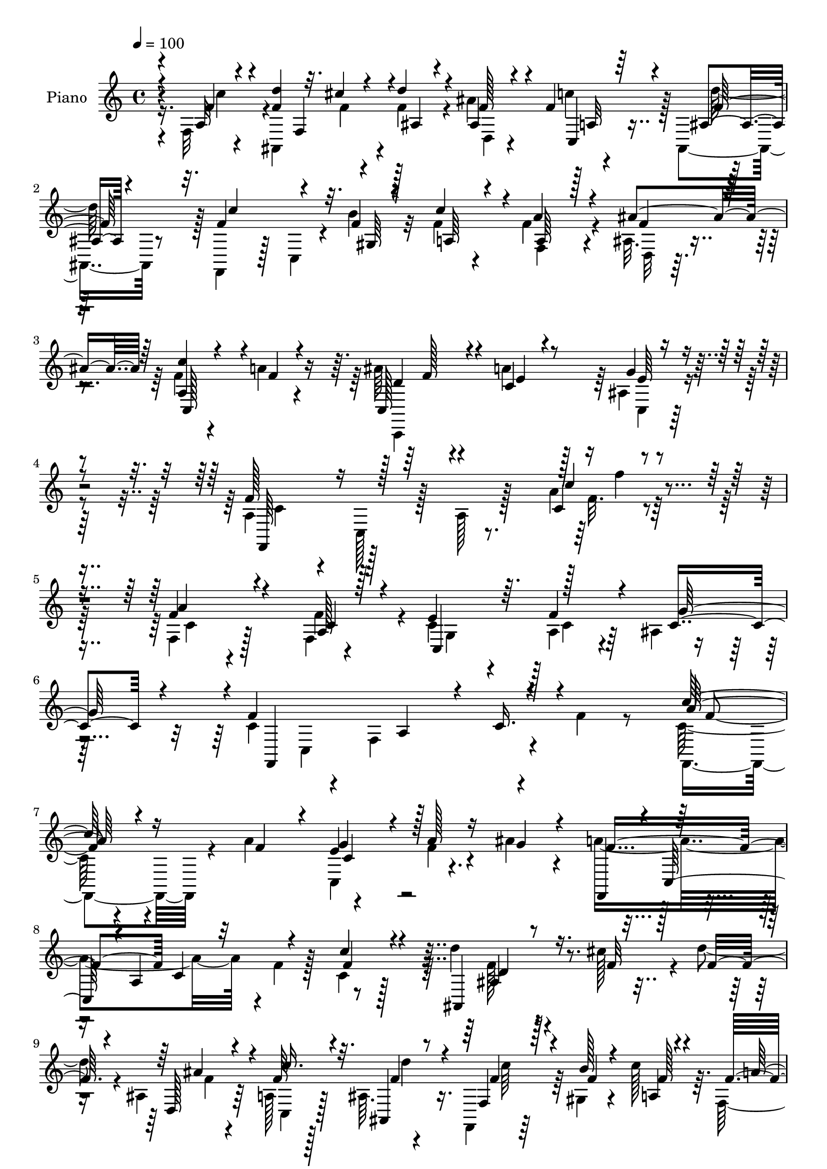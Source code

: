 % Lily was here -- automatically converted by c:/Program Files (x86)/LilyPond/usr/bin/midi2ly.py from mid/164.mid
\version "2.14.0"

\layout {
  \context {
    \Voice
    \remove "Note_heads_engraver"
    \consists "Completion_heads_engraver"
    \remove "Rest_engraver"
    \consists "Completion_rest_engraver"
  }
}

trackAchannelA = {


  \key c \major
    
  \time 4/4 
  

  \key c \major
  
  \tempo 4 = 100 
  
  % [MARKER] DH059     
  
}

trackA = <<
  \context Voice = voiceA \trackAchannelA
>>


trackBchannelA = {
  
  \set Staff.instrumentName = "Piano"
  
}

trackBchannelB = \relative c {
  \voiceFour
  r16. f32 r4*52/96 ais,4*107/96 r4*5/96 f''4*32/96 r4*26/96 ais4*61/96 
  r4*46/96 ais,,4*13/96 r8 f4*38/96 r128*5 c'4*19/96 r4*13/96 b''4*16/96 
  r32 f4*38/96 r4*23/96 f4*76/96 r4*40/96 ais,32. r4*49/96 f'4*50/96 
  r4*74/96 a4*25/96 r4*46/96 ais64*5 r4*37/96 a4*25/96 r128*13 ais,4*16/96 
  r4*55/96 a4*47/96 r4*16/96 c,128*21 r128*5 a' r128*21 a'4*28/96 
  r128*59 f,4*40/96 r128*25 f4*19/96 r4*41/96 c'4*40/96 r4*16/96 a4*20/96 
  r4*29/96 ais4*7/96 r4*53/96 c4*100/96 r4*7/96 f,4*115/96 r4*41/96 f'4*13/96 
  r8 c128*11 r4*82/96 a'4*62/96 r4*50/96 f4*26/96 r4*23/96 ais4*29/96 
  r4*26/96 a4*214/96 r4*2/96 f4*23/96 r128*9 c4*16/96 r128*15 d'4*37/96 
  r4*53/96 cis128*5 r4*13/96 d4*32/96 r4*20/96 ais,4*26/96 r4*28/96 a128*5 
  r128*13 ais64. r4*53/96 f,4*16/96 r64*11 gis'4*16/96 r4*14/96 c'128*15 
  r64. f,,64*11 r4*46/96 ais4*16/96 r4*47/96 a32*5 r4*58/96 a'128*7 
  r4*43/96 ais4*31/96 r64*5 c,4*13/96 r128*15 ais128*5 r4*47/96 f,4*59/96 
  r4*4/96 c'4*49/96 r4*10/96 a'32. r64*9 c4*11/96 r4*169/96 a''4*94/96 
  r128*7 f4*25/96 r16. e64*9 r4*2/96 d4*38/96 r4*14/96 c,, r4*50/96 a''16*9 
  r128*41 c'128*15 r4*73/96 f,16. r128*7 e64*7 r4*14/96 a64*5 r4*19/96 ais4*25/96 
  r4*32/96 a4*209/96 r8. a,,64 r4*55/96 d''4*37/96 r4*52/96 cis128*5 
  r4*14/96 d4*29/96 r4*26/96 ais,,64*5 r4*26/96 c,4*14/96 r128*13 ais32. 
  r4*43/96 a'4*47/96 r4*37/96 gis16 r128 f''4*52/96 r32 f,,128*17 
  r4*62/96 ais4*20/96 r4*47/96 c'4*77/96 r128*17 a'4*19/96 r4*46/96 ais4*29/96 
  r4*34/96 c,4*22/96 r128*13 g'128*5 r128*17 f128*15 r4*16/96 c,,4*167/96 
}

trackBchannelBvoiceB = \relative c {
  \voiceOne
  r4*37/96 a'32 r4*52/96 <f' d' >4*67/96 r32. cis'4*13/96 r4*13/96 d4*34/96 
  r4*26/96 ais,4*17/96 r4*37/96 f'4*31/96 r4*22/96 ais,4*7/96 r4*53/96 f'4*59/96 
  r4*26/96 f4*13/96 r128*5 c'4*56/96 r4*5/96 a4*73/96 r4*43/96 ais4*61/96 
  r64 <c a, >4*64/96 r4*61/96 f,4*25/96 r4*44/96 c,128*15 r4*23/96 c'4*17/96 
  r8 g'4*13/96 r4*56/96 f128*25 r128*49 c4*20/96 r4*182/96 f4*50/96 
  r4*65/96 a,128*9 r128*11 e'4*47/96 r64. f4*31/96 r4*22/96 c4*43/96 
  r4*13/96 f4*160/96 a,4*44/96 r4*8/96 c16. r4*76/96 c'128*15 r4*71/96 f,4*47/96 
  r4*8/96 e4*40/96 r4*16/96 a128*9 r16 g4*29/96 r4*25/96 f,,4*50/96 
  r4*2/96 c'64*9 r4*1/96 a'4*119/96 r4*40/96 c'4*17/96 r4*43/96 ais,,4*56/96 
  r16. f''32 r128*5 f16 r4*29/96 d,128*9 r4*28/96 f'64*5 r4*22/96 ais,,4*14/96 
  r8 f'4*26/96 r128*19 b'128*5 r4*14/96 a,4*26/96 r4*31/96 f'4*79/96 
  r64*5 ais128*9 r4*35/96 c,,4*98/96 r4*22/96 c'4*11/96 r4*52/96 c,4*68/96 
  r4*52/96 g''4*13/96 r4*49/96 a,4*44/96 r4*148/96 f'4*13/96 r4*169/96 c4*77/96 
  r4*98/96 ais'4*41/96 r4*14/96 f'4*41/96 r4*14/96 ais,128*5 r4*46/96 f'8*5 
  r4*100/96 f,,,4*26/96 r4*91/96 a'''4*43/96 r4*14/96 g4*53/96 
  r128 f16. r4*14/96 g4*25/96 r4*32/96 c,128*65 r4*86/96 f,,4*8/96 
  r4*53/96 d''16 r4*68/96 f64. r8. ais4*47/96 r4*8/96 a,,128*5 
  r4*40/96 ais4*17/96 r4*43/96 f r4*43/96 b''4*13/96 r32 c4*70/96 
  r32*9 d,,,32 r4*53/96 c'''4*98/96 r4*32/96 f,4*14/96 r4*50/96 c,,16. 
  r128*9 a'''16 r16. ais,4*19/96 r8 a4*52/96 r128*23 a,128*25 
}

trackBchannelBvoiceC = \relative c {
  \voiceThree
  r4*37/96 f'4*28/96 r4 f,4*49/96 r4*4/96 ais4*17/96 r4*41/96 f'128*13 
  r4*16/96 c,4*11/96 r64*7 f' r32. c'4*73/96 r32. gis,64 r4*19/96 a64*7 
  r4*16/96 a64*9 r128*21 f'4*32/96 r128*11 c,128*39 r4*79/96 d'4*32/96 
  r4*35/96 e4*14/96 r4*53/96 e64 r4*61/96 f,,64*9 r16*7 c'''4*26/96 
  r4*175/96 a4*56/96 r4*59/96 c,4*46/96 r4*14/96 c,4*58/96 r128*17 g''64*9 
  r4*4/96 f,,4*226/96 r4 a''128*17 r16*5 g4*50/96 r128*37 f4*157/96 
  c4*50/96 r32*5 f4*17/96 r4*43/96 d4*23/96 r4*149/96 ais'4*44/96 
  r4*10/96 c16. r32. f,4*32/96 r4*29/96 f4*64/96 r4*22/96 f4*11/96 
  r4*14/96 f128*11 r4*25/96 a128*31 r4*17/96 f4*23/96 r4*38/96 f4*53/96 
  r4*67/96 f4*17/96 r128*15 c,,4*85/96 r4*38/96 e''64. r4*50/96 f4*79/96 
  r4*295/96 c'128*27 r32*17 e128*11 r4*29/96 f,,,4*46/96 r64. c'64*7 
  r4*8/96 a'4*16/96 r128*15 c4*10/96 r4*163/96 c'8 r4*70/96 c4*20/96 
  r4*38/96 c,,4*71/96 r64*15 f''4*205/96 r4*76/96 f4*11/96 r4*50/96 f4*28/96 
  r4*146/96 d,,4*25/96 r64*5 c'''4*40/96 r128*5 f,4*29/96 r4*31/96 f4*61/96 
  r4*29/96 f4*5/96 r4*16/96 a,,4*55/96 r4*7/96 f''4*56/96 r32*5 ais4*20/96 
  r128*15 f128*27 r4*113/96 f64*5 r4*95/96 e64 r4*59/96 c4*50/96 
  r4*134/96 c,128*11 
}

trackBchannelBvoiceD = \relative c {
  \voiceTwo
  r4*38/96 c''4*56/96 r4*95/96 f,4*8/96 r4*76/96 d,4*13/96 r4*41/96 c''4*38/96 
  r128*5 d128*15 r128*63 f,,4*68/96 r4*50/96 d32 r4*248/96 c,4*128/96 
  r64 c'4*8/96 r32*5 c'4*64/96 r128*53 f32. r4*182/96 c4*25/96 
  r4*89/96 f4*53/96 r4*8/96 g,4*53/96 r128 c4*22/96 r64*23 c,4*178/96 
  r4*94/96 f,4*58/96 r4*113/96 c'4*70/96 r4*418/96 f'128*9 r4*146/96 f4*26/96 
  r64*5 c,4*13/96 r128*13 d''4*25/96 r16. c64*11 r128*71 d,,32 
  r8 c''128*19 r64*21 f,128*9 r4*32/96 a4*20/96 r4*103/96 c,128*21 
  r4*311/96 f,4*83/96 r4*202/96 g''4*29/96 r4*199/96 f,4*10/96 
  r64*27 f'64*9 r128*41 c,4*43/96 r4*118/96 f,,4*43/96 r32 c'4*41/96 
  r64. a'4*14/96 r4*46/96 c4*14/96 r4*101/96 c''4*17/96 r4*44/96 ais,,,4*112/96 
  r4*62/96 f'''4*31/96 r4*25/96 f4*34/96 r4*20/96 d'16. r16 c4*70/96 
  r4*104/96 a4*49/96 r4*68/96 f4*16/96 r4*47/96 a,,4*86/96 r4*109/96 d'4*31/96 
  r128*31 c,,,64. r4*56/96 f128*73 
}

trackBchannelBvoiceE = \relative c {
  r4*328/96 a'32 r64*109 f'128*9 r4*401/96 f'4*23/96 r4*836/96 f,4*46/96 
  r4*125/96 c4*44/96 r4*443/96 ais4*56/96 r4*808/96 d64*5 r4*31/96 e4*8/96 
  r128*559 f4*13/96 r4*101/96 c'4*13/96 r8 ais,4*106/96 r4*592/96 c,128*35 
  r4*214/96 c4*20/96 r4*229/96 f'4*34/96 
}

trackB = <<
  \context Voice = voiceA \trackBchannelA
  \context Voice = voiceB \trackBchannelB
  \context Voice = voiceC \trackBchannelBvoiceB
  \context Voice = voiceD \trackBchannelBvoiceC
  \context Voice = voiceE \trackBchannelBvoiceD
  \context Voice = voiceF \trackBchannelBvoiceE
>>


trackCchannelA = {
  
  \set Staff.instrumentName = "Organo"
  
}

trackC = <<
  \context Voice = voiceA \trackCchannelA
>>


trackD = <<
>>


trackEchannelA = {
  
  \set Staff.instrumentName = "Himno Digital #164"
  
}

trackE = <<
  \context Voice = voiceA \trackEchannelA
>>


trackFchannelA = {
  
  \set Staff.instrumentName = "Abre tu coraz~n"
  
}

trackF = <<
  \context Voice = voiceA \trackFchannelA
>>


\score {
  <<
    \context Staff=trackB \trackA
    \context Staff=trackB \trackB
  >>
  \layout {}
  \midi {}
}
